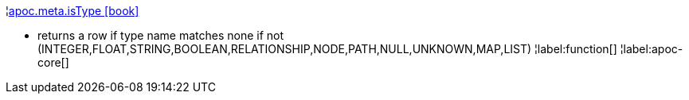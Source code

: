 ¦xref::overview/apoc.meta/apoc.meta.isType.adoc[apoc.meta.isType icon:book[]] +

 - returns a row if type name matches none if not (INTEGER,FLOAT,STRING,BOOLEAN,RELATIONSHIP,NODE,PATH,NULL,UNKNOWN,MAP,LIST)
¦label:function[]
¦label:apoc-core[]
